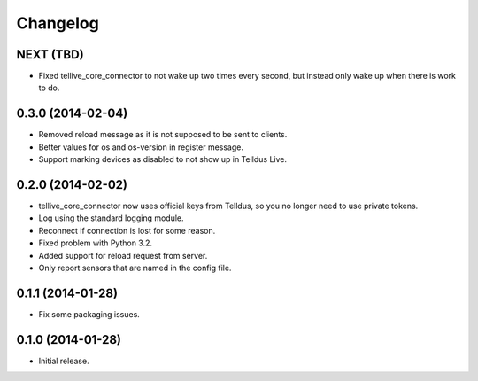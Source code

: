 Changelog
=========

NEXT (TBD)
----------

* Fixed tellive_core_connector to not wake up two times every second, but
  instead only wake up when there is work to do.


0.3.0 (2014-02-04)
------------------

* Removed reload message as it is not supposed to be sent to clients.
* Better values for os and os-version in register message.
* Support marking devices as disabled to not show up in Telldus Live.


0.2.0 (2014-02-02)
------------------

* tellive_core_connector now uses official keys from Telldus, so you no longer
  need to use private tokens.
* Log using the standard logging module.
* Reconnect if connection is lost for some reason.
* Fixed problem with Python 3.2.
* Added support for reload request from server.
* Only report sensors that are named in the config file.


0.1.1 (2014-01-28)
------------------

* Fix some packaging issues.


0.1.0 (2014-01-28)
------------------

* Initial release.
